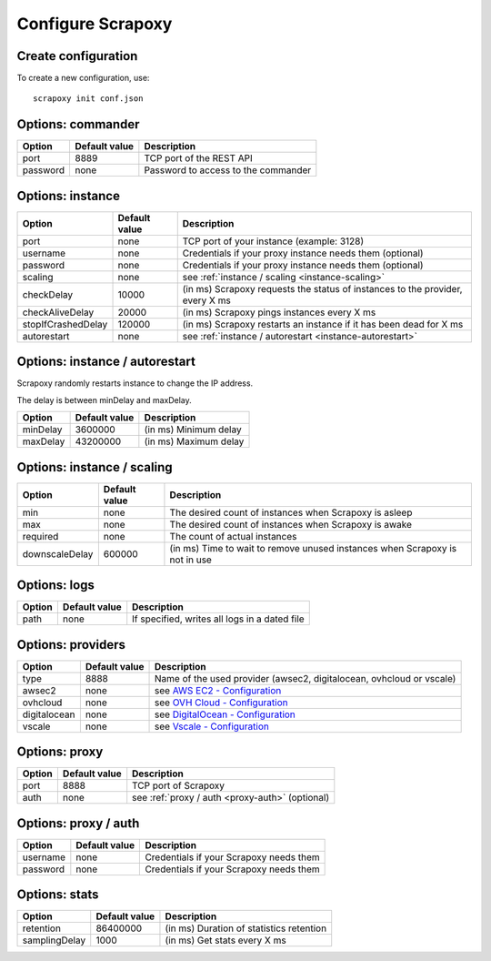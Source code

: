 ==================
Configure Scrapoxy
==================


Create configuration
====================

To create a new configuration, use::

    scrapoxy init conf.json


Options: commander
==================

======== ============= ===================================
Option   Default value Description
======== ============= ===================================
port     8889          TCP port of the REST API
password none          Password to access to the commander
======== ============= ===================================


Options: instance
=================

================== ============= =============================================================================
Option             Default value Description
================== ============= =============================================================================
port               none          TCP port of your instance (example: 3128)
username           none          Credentials if your proxy instance needs them (optional)
password           none          Credentials if your proxy instance needs them (optional)
scaling            none          see :ref:`instance / scaling <instance-scaling>`
checkDelay         10000         (in ms) Scrapoxy requests the status of instances to the provider, every X ms
checkAliveDelay    20000         (in ms) Scrapoxy pings instances every X ms
stopIfCrashedDelay 120000        (in ms) Scrapoxy restarts an instance if it has been dead for X ms
autorestart        none          see :ref:`instance / autorestart <instance-autorestart>`
================== ============= =============================================================================


.. _instance-autorestart:

Options: instance / autorestart
===============================

Scrapoxy randomly restarts instance to change the IP address.

The delay is between minDelay and maxDelay.

======== ============= =====================
Option   Default value Description
======== ============= =====================
minDelay 3600000       (in ms) Minimum delay
maxDelay 43200000      (in ms) Maximum delay
======== ============= =====================


.. _instance-scaling:

Options: instance / scaling
===========================

============== ============= ===========================================================================
Option         Default value Description
============== ============= ===========================================================================
min            none          The desired count of instances when Scrapoxy is asleep
max            none          The desired count of instances when Scrapoxy is awake
required       none          The count of actual instances
downscaleDelay 600000        (in ms) Time to wait to remove unused instances when Scrapoxy is not in use
============== ============= ===========================================================================


Options: logs
=============

====== ============= =============================================
Option Default value Description
====== ============= =============================================
path   none          If specified, writes all logs in a dated file
====== ============= =============================================


Options: providers
==================

============ ============= ==========================================================================================================
Option       Default value Description
============ ============= ==========================================================================================================
type         8888          Name of the used provider (awsec2, digitalocean, ovhcloud or vscale)
awsec2       none          see `AWS EC2 - Configuration <../providers/awsec2/index.html#configure-scrapoxy-awsec2>`_
ovhcloud     none          see `OVH Cloud - Configuration <../providers/ovhcloud/index.html#configure-scrapoxy-ovhcloud>`_
digitalocean none          see `DigitalOcean - Configuration <../providers/digitalocean/index.html#configure-scrapoxy-digitalocean>`_
vscale       none          see `Vscale - Configuration <../providers/vscale/index.html#configure-scrapoxy-vscale>`_
============ ============= ==========================================================================================================


Options: proxy
==============

====== ============= ===================================================
Option Default value Description
====== ============= ===================================================
port   8888          TCP port of Scrapoxy
auth   none          see :ref:`proxy / auth <proxy-auth>` (optional)
====== ============= ===================================================


.. _proxy-auth:

Options: proxy / auth
=====================

======== ============= =======================================
Option   Default value Description
======== ============= =======================================
username none          Credentials if your Scrapoxy needs them
password none          Credentials if your Scrapoxy needs them
======== ============= =======================================


Options: stats
==============

============= ============= ========================================
Option        Default value Description
============= ============= ========================================
retention     86400000      (in ms) Duration of statistics retention
samplingDelay 1000          (in ms) Get stats every X ms
============= ============= ========================================
